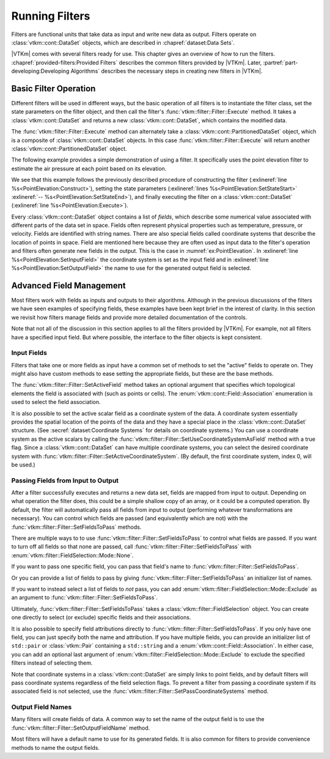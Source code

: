 ==============================
Running Filters
==============================

.. index:: filter

Filters are functional units that take data as input and write new data as output.
Filters operate on :class:`vtkm::cont::DataSet` objects, which are described in :chapref:`dataset:Data Sets`.

.. didyouknow::
   The structure of filters in |VTKm| is significantly simpler than their counterparts in VTK.
   VTK filters are arranged in a dataflow network (a.k.a. a visualization pipeline) and execution management is handled automatically.
   In contrast, |VTKm| filters are simple imperative units, which are simply called with input data and return output data.

|VTKm| comes with several filters ready for use.
This chapter gives an overview of how to run the filters.
:chapref:`provided-filters:Provided Filters` describes the common filters provided by |VTKm|.
Later, :partref:`part-developing:Developing Algorithms` describes the necessary steps in creating new filters in |VTKm|.


------------------------------
Basic Filter Operation
------------------------------

Different filters will be used in different ways, but the basic operation of all filters is to instantiate the filter class, set the state parameters on the filter object, and then call the filter's :func:`vtkm::filter::Filter::Execute` method.
It takes a :class:`vtkm::cont::DataSet` and returns a new :class:`vtkm::cont::DataSet`, which contains the modified data.

.. doxygenfunction:: vtkm::filter::Filter::Execute(const vtkm::cont::DataSet&)

The :func:`vtkm::filter::Filter::Execute` method can alternately take a :class:`vtkm::cont::PartitionedDataSet` object, which is a composite of :class:`vtkm::cont::DataSet` objects.
In this case :func:`vtkm::filter::Filter::Execute` will return another :class:`vtkm::cont::PartitionedDataSet` object.

.. doxygenfunction:: vtkm::filter::Filter::Execute(const vtkm::cont::PartitionedDataSet&)

The following example provides a simple demonstration of using a filter.
It specifically uses the point elevation filter to estimate the air pressure at each point based on its elevation.

.. load-example:: PointElevation
   :file: GuideExampleProvidedFilters.cxx
   :caption: Using :class:`vtkm::filter::field_transform::PointElevation` to estiate air pressure.

We see that this example follows the previously described procedure of constructing the filter (:exlineref:`line %s<PointElevation:Construct>`), setting the state parameters (:exlineref:`lines %s<PointElevation:SetStateStart>` :exlineref:`-- %s<PointElevation:SetStateEnd>`), and finally executing the filter on a :class:`vtkm::cont::DataSet` (:exlineref:`line %s<PointElevation:Execute>`).

.. index:: field

Every :class:`vtkm::cont::DataSet` object contains a list of *fields*, which describe some numerical value associated with different parts of the data set in space.
Fields often represent physical properties such as temperature, pressure, or velocity.
Fields are identified with string names.
There are also special fields called coordinate systems that describe the location of points in space.
Field are mentioned here because they are often used as input data to the filter's operation and filters often generate new fields in the output.
This is the case in :numref:`ex:PointElevation`.
In :exlineref:`line %s<PointElevation:SetInputField>` the coordinate system is set as the input field and in :exlineref:`line %s<PointElevation:SetOutputField>` the name to use for the generated output field is selected.


------------------------------
Advanced Field Management
------------------------------

.. index::
   double: filter; fields

Most filters work with fields as inputs and outputs to their algorithms.
Although in the previous discussions of the filters we have seen examples of specifying fields, these examples have been kept brief in the interest of clarity.
In this section we revisit how filters manage fields and provide more detailed documentation of the controls.

Note that not all of the discussion in this section applies to all the filters provided by |VTKm|.
For example, not all filters have a specified input field.
But where possible, the interface to the filter objects is kept consistent.

Input Fields
==============================

.. index::
   triple: filter; input; fields

Filters that take one or more fields as input have a common set of methods to set the "active" fields to operate on.
They might also have custom methods to ease setting the appropriate fields, but these are the base methods.

.. doxygenfunction:: vtkm::filter::Filter::SetActiveField(const std::string&, vtkm::cont::Field::Association)

.. doxygenfunction:: vtkm::filter::Filter::SetActiveField(vtkm::IdComponent, const std::string&, vtkm::cont::Field::Association)

.. doxygenfunction:: vtkm::filter::Filter::GetActiveFieldName

.. doxygenfunction:: vtkm::filter::Filter::GetActiveFieldAssociation

.. doxygenfunction:: vtkm::filter::Filter::SetActiveCoordinateSystem(vtkm::Id)

.. doxygenfunction:: vtkm::filter::Filter::SetActiveCoordinateSystem(vtkm::IdComponent, vtkm::Id)

.. doxygenfunction:: vtkm::filter::Filter::GetActiveCoordinateSystemIndex

.. doxygenfunction:: vtkm::filter::Filter::SetUseCoordinateSystemAsField(bool)

.. doxygenfunction:: vtkm::filter::Filter::SetUseCoordinateSystemAsField(vtkm::IdComponent, bool)

.. doxygenfunction:: vtkm::filter::Filter::GetUseCoordinateSystemAsField

.. doxygenfunction:: vtkm::filter::Filter::GetNumberOfActiveFields

The :func:`vtkm::filter::Filter::SetActiveField` method takes an optional argument that specifies which topological elements the field is associated with (such as points or cells).
The :enum:`vtkm::cont::Field::Association` enumeration is used to select the field association.

.. load-example:: SetActiveFieldWithAssociation
   :file: GuideExampleProvidedFilters.cxx
   :caption: Setting a field's active filter with an association.

.. commonerrors::
   It is possible to have two fields with the same name that are only differentiable by the association.
   That is, you could have a point field and a cell field with different data but the same name.
   Thus, it is best practice to specify the field association when possible.
   Likewise, it is poor practice to have two fields with the same name, particularly if the data are not equivalent in some way.
   It is often the case that fields are selected without an association.

It is also possible to set the active scalar field as a coordinate system of the data.
A coordinate system essentially provides the spatial location of the points of the data and they have a special place in the :class:`vtkm::cont::DataSet` structure.
(See :secref:`dataset:Coordinate Systems` for details on coordinate systems.)
You can use a coordinate system as the active scalars by calling the :func:`vtkm::filter::Filter::SetUseCoordinateSystemAsField` method with a true flag.
Since a :class:`vtkm::cont::DataSet` can have multiple coordinate systems, you can select the desired coordinate system with :func:`vtkm::filter::Filter::SetActiveCoordinateSystem`.
(By default, the first coordinate system, index 0, will be used.)

.. load-example:: SetCoordinateSystem
   :file: GuideExampleProvidedFilters.cxx
   :caption: Setting the active coordinate system.

Passing Fields from Input to Output
========================================

.. index::
   triple: filter; passing; fields

After a filter successfully executes and returns a new data set, fields are mapped from input to output.
Depending on what operation the filter does, this could be a simple shallow copy of an array, or it could be a computed operation.
By default, the filter will automatically pass all fields from input to output (performing whatever transformations are necessary).
You can control which fields are passed (and equivalently which are not) with the :func:`vtkm::filter::Filter::SetFieldsToPass` methods.

.. doxygenfunction:: vtkm::filter::Filter::SetFieldsToPass(vtkm::filter::FieldSelection&&)

.. doxygenfunction:: vtkm::filter::Filter::GetFieldsToPass() const
.. doxygenfunction:: vtkm::filter::Filter::GetFieldsToPass()

There are multiple ways to to use :func:`vtkm::filter::Filter::SetFieldsToPass` to control what fields are passed.
If you want to turn off all fields so that none are passed, call :func:`vtkm::filter::Filter::SetFieldsToPass` with :enum:`vtkm::filter::FieldSelection::Mode::None`.

.. load-example:: PassNoFields
   :file: GuideExampleProvidedFilters.cxx
   :caption: Turning off the passing of all fields when executing a filter.

If you want to pass one specific field, you can pass that field's name to :func:`vtkm::filter::Filter::SetFieldsToPass`.

.. doxygenfunction:: vtkm::filter::Filter::SetFieldsToPass(const std::string&, vtkm::filter::FieldSelection::Mode)
.. doxygenfunction:: vtkm::filter::Filter::SetFieldsToPass(const std::string&, vtkm::cont::Field::Association, vtkm::filter::FieldSelection::Mode)

.. load-example:: PassOneField
   :file: GuideExampleProvidedFilters.cxx
   :caption: Setting one field to pass by name.

Or you can provide a list of fields to pass by giving :func:`vtkm::filter::Filter::SetFieldsToPass` an initializer list of names.

.. doxygenfunction:: vtkm::filter::Filter::SetFieldsToPass(std::initializer_list<std::string>, vtkm::filter::FieldSelection::Mode)

.. load-example:: PassListOfFields
   :file: GuideExampleProvidedFilters.cxx
   :caption: Using a list of fields for a filter to pass.

If you want to instead select a list of fields to *not* pass, you can add :enum:`vtkm::filter::FieldSelection::Mode::Exclude` as an argument to :func:`vtkm::filter::Filter::SetFieldsToPass`.

.. load-example:: PassExcludeFields
   :file: GuideExampleProvidedFilters.cxx
   :caption: Excluding a list of fields for a filter to pass.

Ultimately, :func:`vtkm::filter::Filter::SetFieldsToPass` takes a :class:`vtkm::filter::FieldSelection` object.
You can create one directly to select (or exclude) specific fields and their associations.

.. doxygenclass:: vtkm::filter::FieldSelection
   :members:

.. load-example:: FieldSelection
   :file: GuideExampleProvidedFilters.cxx
   :caption: Using :class:`vtkm::filter::FieldSelection` to select cells to pass.

It is also possible to specify field attributions directly to :func:`vtkm::filter::Filter::SetFieldsToPass`.
If you only have one field, you can just specify both the name and attribution.
If you have multiple fields, you can provide an initializer list of ``std::pair`` or :class:`vtkm::Pair` containing a ``std::string`` and a :enum:`vtkm::cont::Field::Association`.
In either case, you can add an optional last argument of :enum:`vtkm::filter::FieldSelection::Mode::Exclude` to exclude the specified filters instead of selecting them.

.. doxygenfunction:: vtkm::filter::Filter::SetFieldsToPass(std::initializer_list<std::pair<std::string, vtkm::cont::Field::Association>>, vtkm::filter::FieldSelection::Mode)

.. load-example:: PassFieldAndAssociation
   :file: GuideExampleProvidedFilters.cxx
   :caption: Selecting one field and its association for a filter to pass.

.. load-example:: PassListOfFieldsAndAssociations
   :file: GuideExampleProvidedFilters.cxx
   :caption: Selecting a list of fields and their associations for a filter to pass.

Note that coordinate systems in a :class:`vtkm::cont::DataSet` are simply links to point fields, and by default filters will pass coordinate systems regardless of the field selection flags.
To prevent a filter from passing a coordinate system if its associated field is not selected, use the :func:`vtkm::filter::Filter::SetPassCoordinateSystems` method.

.. doxygenfunction:: vtkm::filter::Filter::SetPassCoordinateSystems

.. doxygenfunction:: vtkm::filter::Filter::GetPassCoordinateSystems

.. load-example:: PassNoCoordinates
   :file: GuideExampleProvidedFilters.cxx
   :caption: Turning off the automatic selection of fields associated with a :class:`vtkm::cont::DataSet`'s coordinate system.

Output Field Names
==============================

Many filters will create fields of data.
A common way to set the name of the output field is to use the :func:`vtkm::filter::Filter::SetOutputFieldName` method.

.. doxygenfunction:: vtkm::filter::Filter::SetOutputFieldName

.. doxygenfunction:: vtkm::filter::Filter::GetOutputFieldName

Most filters will have a default name to use for its generated fields.
It is also common for filters to provide convenience methods to name the output fields.
